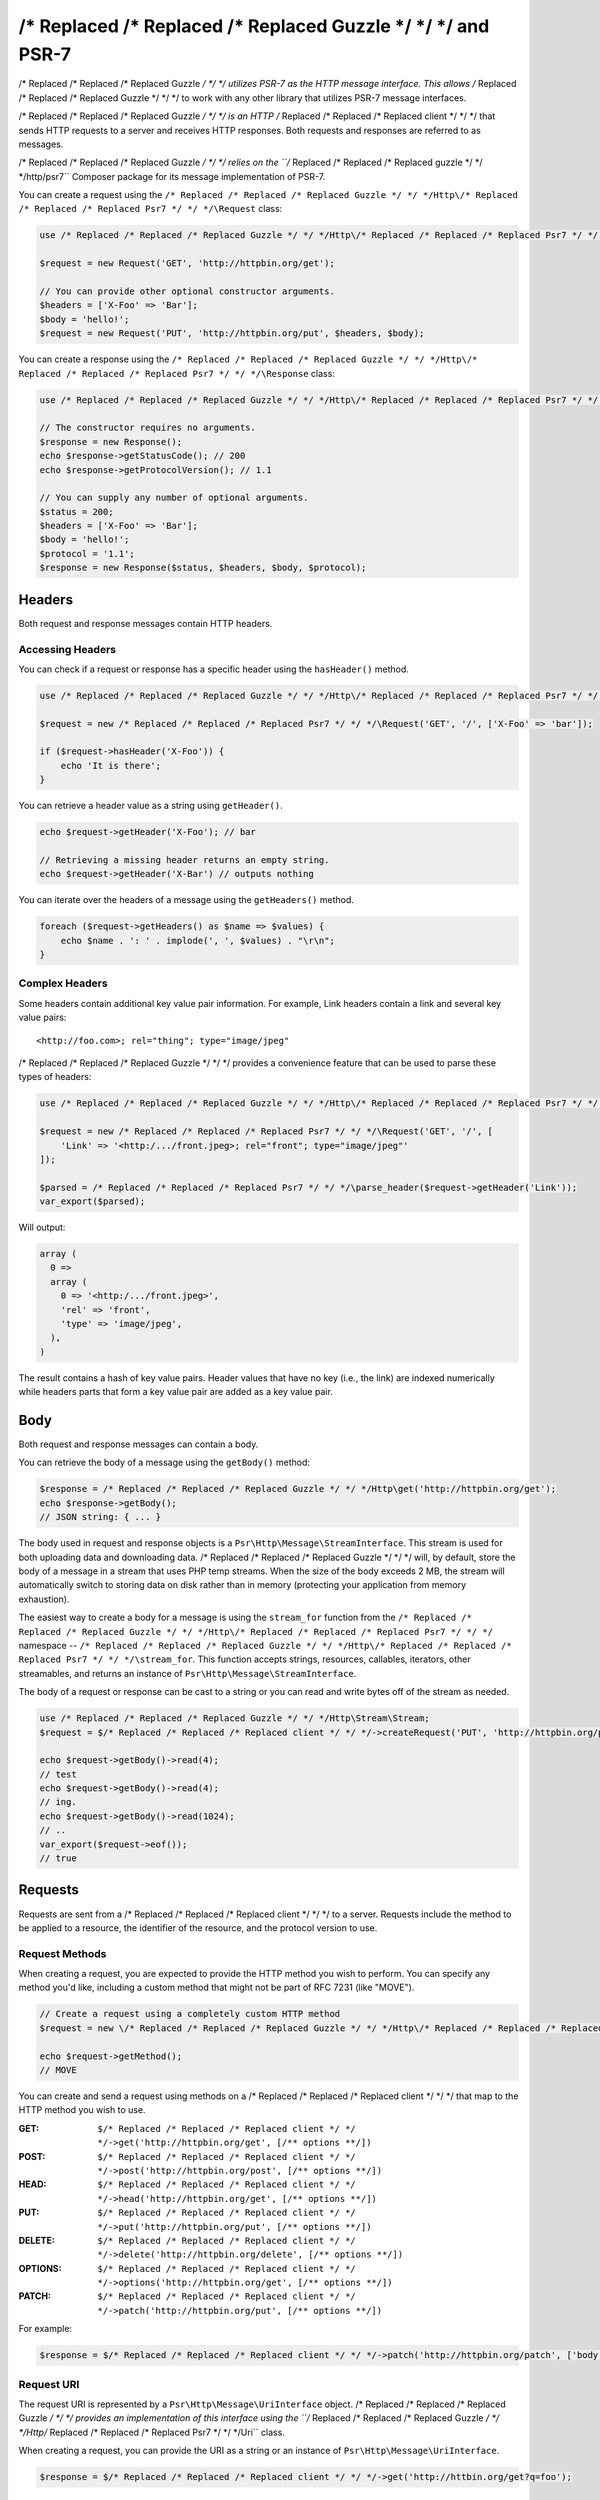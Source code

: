 ================
/* Replaced /* Replaced /* Replaced Guzzle */ */ */ and PSR-7
================

/* Replaced /* Replaced /* Replaced Guzzle */ */ */ utilizes PSR-7 as the HTTP message interface. This allows /* Replaced /* Replaced /* Replaced Guzzle */ */ */ to work
with any other library that utilizes PSR-7 message interfaces.

/* Replaced /* Replaced /* Replaced Guzzle */ */ */ is an HTTP /* Replaced /* Replaced /* Replaced client */ */ */ that sends HTTP requests to a server and receives HTTP
responses. Both requests and responses are referred to as messages.

/* Replaced /* Replaced /* Replaced Guzzle */ */ */ relies on the ``/* Replaced /* Replaced /* Replaced guzzle */ */ */http/psr7`` Composer package for its message
implementation of PSR-7.

You can create a request using the ``/* Replaced /* Replaced /* Replaced Guzzle */ */ */Http\/* Replaced /* Replaced /* Replaced Psr7 */ */ */\Request`` class:

.. code-block:: php

    use /* Replaced /* Replaced /* Replaced Guzzle */ */ */Http\/* Replaced /* Replaced /* Replaced Psr7 */ */ */\Request;

    $request = new Request('GET', 'http://httpbin.org/get');

    // You can provide other optional constructor arguments.
    $headers = ['X-Foo' => 'Bar'];
    $body = 'hello!';
    $request = new Request('PUT', 'http://httpbin.org/put', $headers, $body);

You can create a response using the ``/* Replaced /* Replaced /* Replaced Guzzle */ */ */Http\/* Replaced /* Replaced /* Replaced Psr7 */ */ */\Response`` class:

.. code-block:: php

    use /* Replaced /* Replaced /* Replaced Guzzle */ */ */Http\/* Replaced /* Replaced /* Replaced Psr7 */ */ */\Response;

    // The constructor requires no arguments.
    $response = new Response();
    echo $response->getStatusCode(); // 200
    echo $response->getProtocolVersion(); // 1.1

    // You can supply any number of optional arguments.
    $status = 200;
    $headers = ['X-Foo' => 'Bar'];
    $body = 'hello!';
    $protocol = '1.1';
    $response = new Response($status, $headers, $body, $protocol);


Headers
=======

Both request and response messages contain HTTP headers.


Accessing Headers
-----------------

You can check if a request or response has a specific header using the
``hasHeader()`` method.

.. code-block:: php

    use /* Replaced /* Replaced /* Replaced Guzzle */ */ */Http\/* Replaced /* Replaced /* Replaced Psr7 */ */ */;

    $request = new /* Replaced /* Replaced /* Replaced Psr7 */ */ */\Request('GET', '/', ['X-Foo' => 'bar']);

    if ($request->hasHeader('X-Foo')) {
        echo 'It is there';
    }

You can retrieve a header value as a string using ``getHeader()``.

.. code-block:: php

    echo $request->getHeader('X-Foo'); // bar

    // Retrieving a missing header returns an empty string.
    echo $request->getHeader('X-Bar') // outputs nothing

You can iterate over the headers of a message using the ``getHeaders()``
method.

.. code-block:: php

    foreach ($request->getHeaders() as $name => $values) {
        echo $name . ': ' . implode(', ', $values) . "\r\n";
    }


Complex Headers
---------------

Some headers contain additional key value pair information. For example, Link
headers contain a link and several key value pairs:

::

    <http://foo.com>; rel="thing"; type="image/jpeg"

/* Replaced /* Replaced /* Replaced Guzzle */ */ */ provides a convenience feature that can be used to parse these types of
headers:

.. code-block:: php

    use /* Replaced /* Replaced /* Replaced Guzzle */ */ */Http\/* Replaced /* Replaced /* Replaced Psr7 */ */ */;

    $request = new /* Replaced /* Replaced /* Replaced Psr7 */ */ */\Request('GET', '/', [
        'Link' => '<http:/.../front.jpeg>; rel="front"; type="image/jpeg"'
    ]);

    $parsed = /* Replaced /* Replaced /* Replaced Psr7 */ */ */\parse_header($request->getHeader('Link'));
    var_export($parsed);

Will output:

.. code-block:: php

    array (
      0 =>
      array (
        0 => '<http:/.../front.jpeg>',
        'rel' => 'front',
        'type' => 'image/jpeg',
      ),
    )

The result contains a hash of key value pairs. Header values that have no key
(i.e., the link) are indexed numerically while headers parts that form a key
value pair are added as a key value pair.


Body
====

Both request and response messages can contain a body.

You can retrieve the body of a message using the ``getBody()`` method:

.. code-block:: php

    $response = /* Replaced /* Replaced /* Replaced Guzzle */ */ */Http\get('http://httpbin.org/get');
    echo $response->getBody();
    // JSON string: { ... }

The body used in request and response objects is a
``Psr\Http\Message\StreamInterface``. This stream is used for both
uploading data and downloading data. /* Replaced /* Replaced /* Replaced Guzzle */ */ */ will, by default, store the body of
a message in a stream that uses PHP temp streams. When the size of the body
exceeds 2 MB, the stream will automatically switch to storing data on disk
rather than in memory (protecting your application from memory exhaustion).

The easiest way to create a body for a message is using the ``stream_for``
function from the ``/* Replaced /* Replaced /* Replaced Guzzle */ */ */Http\/* Replaced /* Replaced /* Replaced Psr7 */ */ */`` namespace --
``/* Replaced /* Replaced /* Replaced Guzzle */ */ */Http\/* Replaced /* Replaced /* Replaced Psr7 */ */ */\stream_for``. This function accepts strings, resources,
callables, iterators, other streamables, and returns an instance of
``Psr\Http\Message\StreamInterface``.

The body of a request or response can be cast to a string or you can read and
write bytes off of the stream as needed.

.. code-block:: php

    use /* Replaced /* Replaced /* Replaced Guzzle */ */ */Http\Stream\Stream;
    $request = $/* Replaced /* Replaced /* Replaced client */ */ */->createRequest('PUT', 'http://httpbin.org/put', ['body' => 'testing...']);

    echo $request->getBody()->read(4);
    // test
    echo $request->getBody()->read(4);
    // ing.
    echo $request->getBody()->read(1024);
    // ..
    var_export($request->eof());
    // true


Requests
========

Requests are sent from a /* Replaced /* Replaced /* Replaced client */ */ */ to a server. Requests include the method to
be applied to a resource, the identifier of the resource, and the protocol
version to use.


Request Methods
---------------

When creating a request, you are expected to provide the HTTP method you wish
to perform. You can specify any method you'd like, including a custom method
that might not be part of RFC 7231 (like "MOVE").

.. code-block:: php

    // Create a request using a completely custom HTTP method
    $request = new \/* Replaced /* Replaced /* Replaced Guzzle */ */ */Http\/* Replaced /* Replaced /* Replaced Psr7 */ */ */\Request('MOVE', 'http://httpbin.org/move');

    echo $request->getMethod();
    // MOVE

You can create and send a request using methods on a /* Replaced /* Replaced /* Replaced client */ */ */ that map to the
HTTP method you wish to use.

:GET: ``$/* Replaced /* Replaced /* Replaced client */ */ */->get('http://httpbin.org/get', [/** options **/])``
:POST: ``$/* Replaced /* Replaced /* Replaced client */ */ */->post('http://httpbin.org/post', [/** options **/])``
:HEAD: ``$/* Replaced /* Replaced /* Replaced client */ */ */->head('http://httpbin.org/get', [/** options **/])``
:PUT: ``$/* Replaced /* Replaced /* Replaced client */ */ */->put('http://httpbin.org/put', [/** options **/])``
:DELETE: ``$/* Replaced /* Replaced /* Replaced client */ */ */->delete('http://httpbin.org/delete', [/** options **/])``
:OPTIONS: ``$/* Replaced /* Replaced /* Replaced client */ */ */->options('http://httpbin.org/get', [/** options **/])``
:PATCH: ``$/* Replaced /* Replaced /* Replaced client */ */ */->patch('http://httpbin.org/put', [/** options **/])``

For example:

.. code-block:: php

    $response = $/* Replaced /* Replaced /* Replaced client */ */ */->patch('http://httpbin.org/patch', ['body' => 'content']);


Request URI
-----------

The request URI is represented by a ``Psr\Http\Message\UriInterface`` object.
/* Replaced /* Replaced /* Replaced Guzzle */ */ */ provides an implementation of this interface using the
``/* Replaced /* Replaced /* Replaced Guzzle */ */ */Http\/* Replaced /* Replaced /* Replaced Psr7 */ */ */\Uri`` class.

When creating a request, you can provide the URI as a string or an instance of
``Psr\Http\Message\UriInterface``.

.. code-block:: php

    $response = $/* Replaced /* Replaced /* Replaced client */ */ */->get('http://httbin.org/get?q=foo');


Scheme
------

The `scheme <http://tools.ietf.org/html/rfc3986#section-3.1>`_ of a request
specifies the protocol to use when sending the request. When using /* Replaced /* Replaced /* Replaced Guzzle */ */ */, the
scheme can be set to "http" or "https".

.. code-block:: php

    $request = $/* Replaced /* Replaced /* Replaced client */ */ */->createRequest('GET', 'http://httbin.org');
    echo $request->getUri()->getScheme(); // http
    echo $request->getUri(); // http://httpbin.com/get


Host
----

The host is accessible using the URI owned by the request or by accessing the
Host header.

.. code-block:: php

    $request = new Request('GET', 'http://httbin.org');
    echo $request->getUri()->getHost(); // httpbin.org
    echo $request->getHeader('Host'); // httpbin.org


Port
----

No port is necessary when using the "http" or "https" schemes.

.. code-block:: php

    $request = $/* Replaced /* Replaced /* Replaced client */ */ */->createRequest('GET', 'http://httbin.org:8080');
    echo $request->getUri()->getPort(); // 8080
    echo $request->getUrl(); // https://httpbin.com:8080t


Path
----

The path of a request is accessible via the URI object.

.. code-block:: php

    $request = new Request('GET', 'http://httbin.org/get');
    echo $request->getUri()->getPath(); // /get

The contents of the path will be automatically filtered to ensure that only
allowed characters are present in the path. Any characters that are not allowed
in the path will be percent-encoded according to
`RFC 3986 section 3.3 <https://tools.ietf.org/html/rfc3986#section-3.3>`_


Query string
------------

The query string of a request can be accessed using the ``getQuery()`` of the
URI object owned by the request.

.. code-block:: php

    $request = new Request('GET', 'http://httbin.org/?foo=bar');
    echo $request->getUri()->getQuery(); // foo=bar

The contents of the query string will be automatically filtered to ensure that
only allowed characters are present in the query string. Any characters that
are not allowed in the query string will be percent-encoded according to
`RFC 3986 section 3.4 <https://tools.ietf.org/html/rfc3986#section-3.4>`_


Responses
=========

Responses are the HTTP messages a /* Replaced /* Replaced /* Replaced client */ */ */ receives from a server after sending
an HTTP request message.


Start-Line
----------

The start-line of a response contains the protocol and protocol version,
status code, and reason phrase.

.. code-block:: php

    $/* Replaced /* Replaced /* Replaced client */ */ */ = new \/* Replaced /* Replaced /* Replaced Guzzle */ */ */Http\Client();
    $response = $/* Replaced /* Replaced /* Replaced client */ */ */->get('http://httpbin.org/get');

    echo $response->getStatusCode(); // 200
    echo $response->getReasonPhrase(); // OK
    echo $response->getProtocolVersion(); // 1.1


Body
----

As described earlier, you can get the body of a response using the
``getBody()`` method.

.. code-block:: php

    $body = $response->getBody()) {
    echo $body;
    // Cast to a string: { ... }
    $body->seek(0);
    // Rewind the body
    $body->read(1024);
    // Read bytes of the body


Streams
=======

/* Replaced /* Replaced /* Replaced Guzzle */ */ */ uses PSR-7 stream objects to represent request and response message
bodies. These stream objects allow you to work with various types of data all
using a common interface.

HTTP messages consist of a start-line, headers, and a body. The body of an HTTP
message can be very small or extremely large. Attempting to represent the body
of a message as a string can easily consume more memory than intended because
the body must be stored completely in memory. Attempting to store the body of a
request or response in memory would preclude the use of that implementation from
being able to work with large message bodies. The StreamInterface is used in
order to hide the implementation details of where a stream of data is read from
or written to.

The PSR-7 ``Psr\Http\Message\StreamInterface`` exposes several methods
that enable streams to be read from, written to, and traversed effectively.

Streams expose their capabilities using three methods: ``isReadable()``,
``isWritable()``, and ``isSeekable()``. These methods can be used by stream
collaborators to determine if a stream is capable of their requirements.

Each stream instance has various capabilities: they can be read-only,
write-only, read-write, allow arbitrary random access (seeking forwards or
backwards to any location), or only allow sequential access (for example in the
case of a socket or pipe).


Creating Streams
----------------

The best way to create a stream is using the ``/* Replaced /* Replaced /* Replaced Guzzle */ */ */Http\/* Replaced /* Replaced /* Replaced Psr7 */ */ */\stream_for``
function. This function accepts strings, resources returned from ``fopen()``,
an object that implements ``__toString()``, iterators, callables, and instances
of ``Psr\Http\Message\StreamInterface``.

.. code-block:: php

    use /* Replaced /* Replaced /* Replaced Guzzle */ */ */Http\/* Replaced /* Replaced /* Replaced Psr7 */ */ */;

    $stream = /* Replaced /* Replaced /* Replaced Psr7 */ */ */\stream_for('string data');
    echo $stream;
    // string data
    echo $stream->read(3);
    // str
    echo $stream->getContents();
    // ing data
    var_export($stream->eof());
    // true
    var_export($stream->tell());
    // 11

You can create streams from iterators. The iterator can yield any number of
bytes per iteration. Any excess bytes returned by the iterator that were not
requested by a stream consumer will be buffered until a subsequent read.

.. code-block:: php

    use /* Replaced /* Replaced /* Replaced Guzzle */ */ */Http\/* Replaced /* Replaced /* Replaced Psr7 */ */ */;

    $generator = function ($bytes) {
        for ($i = 0; $i < $bytes; $i++) {
            yield '.';
        }
    };

    $iter = $generator(1024);
    $stream = /* Replaced /* Replaced /* Replaced Psr7 */ */ */\stream_for($iter);
    echo $stream->read(3); // ...


Metadata
--------

Streams expose stream metadata through the ``getMetadata()`` method. This
method provides the data you would retrieve when calling PHP's
`stream_get_meta_data() function <http://php.net/manual/en/function.stream-get-meta-data.php>`_,
and can optionally expose other custom data.

.. code-block:: php

    use /* Replaced /* Replaced /* Replaced Guzzle */ */ */Http\/* Replaced /* Replaced /* Replaced Psr7 */ */ */;

    $resource = fopen('/path/to/file', 'r');
    $stream = /* Replaced /* Replaced /* Replaced Psr7 */ */ */\stream_for($resource);
    echo $stream->getMetadata('uri');
    // /path/to/file
    var_export($stream->isReadable());
    // true
    var_export($stream->isWritable());
    // false
    var_export($stream->isSeekable());
    // true


Stream Decorators
-----------------

Adding custom functionality to streams is very simple with stream decorators.
/* Replaced /* Replaced /* Replaced Guzzle */ */ */ provides several built-in decorators that provide additional stream
functionality.


AppendStream
~~~~~~~~~~~~

Reads from multiple streams, one after the other.

.. code-block:: php

    use /* Replaced /* Replaced /* Replaced Guzzle */ */ */Http\/* Replaced /* Replaced /* Replaced Psr7 */ */ */;

    $a = /* Replaced /* Replaced /* Replaced Psr7 */ */ */\steam_for('abc, ');
    $b = /* Replaced /* Replaced /* Replaced Psr7 */ */ */\steam_for('123.');
    $composed = new /* Replaced /* Replaced /* Replaced Psr7 */ */ */\AppendStream([$a, $b]);

    $composed->addStream(/* Replaced /* Replaced /* Replaced Psr7 */ */ */\stream_for(' Above all listen to me').

    echo $composed(); // abc, 123. Above all listen to me.


BufferStream
~~~~~~~~~~~~

Provides a buffer stream that can be written to to fill a buffer, and read
from to remove bytes from the buffer.

This stream returns a "hwm" metadata value that tells upstream consumers
what the configured high water mark of the stream is, or the maximum
preferred size of the buffer.

.. code-block:: php

    use /* Replaced /* Replaced /* Replaced Guzzle */ */ */Http\/* Replaced /* Replaced /* Replaced Psr7 */ */ */;

    // When more than 1024 bytes are in the buffer, it will begin returning
    // false to writes. This is an indication that writers should slow down.
    $buffer = new /* Replaced /* Replaced /* Replaced Psr7 */ */ */\BufferStream(1024);


CachingStream
~~~~~~~~~~~~~

The CachingStream is used to allow seeking over previously read bytes on
non-seekable streams. This can be useful when transferring a non-seekable
entity body fails due to needing to rewind the stream (for example, resulting
from a redirect). Data that is read from the remote stream will be buffered in
a PHP temp stream so that previously read bytes are cached first in memory,
then on disk.

.. code-block:: php

    use /* Replaced /* Replaced /* Replaced Guzzle */ */ */Http\/* Replaced /* Replaced /* Replaced Psr7 */ */ */;

    $original = /* Replaced /* Replaced /* Replaced Psr7 */ */ */\stream_for(fopen('http://www.google.com', 'r'));
    $stream = new /* Replaced /* Replaced /* Replaced Psr7 */ */ */\CachingStream($original);

    $stream->read(1024);
    echo $stream->tell();
    // 1024

    $stream->seek(0);
    echo $stream->tell();
    // 0


DroppingStream
~~~~~~~~~~~~~~

Stream decorator that begins dropping data once the size of the underlying
stream becomes too full.

.. code-block:: php

    use /* Replaced /* Replaced /* Replaced Guzzle */ */ */Http\/* Replaced /* Replaced /* Replaced Psr7 */ */ */;

    // Create an empty stream
    $stream = /* Replaced /* Replaced /* Replaced Psr7 */ */ */\stream_for();

    // Start dropping data when the stream has more than 10 bytes
    $dropping = new /* Replaced /* Replaced /* Replaced Psr7 */ */ */\DroppingStream($stream, 10);

    $stream->write('01234567890123456789');
    echo $stream; // 0123456789


FnStream
~~~~~~~~

Compose stream implementations based on a hash of functions.

Allows for easy testing and extension of a provided stream without needing to
to create a concrete class for a simple extension point.

.. code-block:: php

    use /* Replaced /* Replaced /* Replaced Guzzle */ */ */Http\/* Replaced /* Replaced /* Replaced Psr7 */ */ */;

    $stream = /* Replaced /* Replaced /* Replaced Psr7 */ */ */\stream_for('hi');
    $fnStream = /* Replaced /* Replaced /* Replaced Psr7 */ */ */\FnStream::decorate($stream, [
        'rewind' => function () use ($stream) {
            echo 'About to rewind - ';
            $stream->rewind();
            echo 'rewound!';
        }
    ]);

    $fnStream->rewind();
    // Outputs: About to rewind - rewound!


InflateStream
~~~~~~~~~~~~~

Uses PHP's zlib.inflate filter to inflate deflate or gzipped content.

This stream decorator skips the first 10 bytes of the given stream to remove
the gzip header, converts the provided stream to a PHP stream resource,
then appends the zlib.inflate filter. The stream is then converted back
to a /* Replaced /* Replaced /* Replaced Guzzle */ */ */ stream resource to be used as a /* Replaced /* Replaced /* Replaced Guzzle */ */ */ stream.


LazyOpenStream
~~~~~~~~~~~~~~

Lazily reads or writes to a file that is opened only after an IO operation
take place on the stream.

.. code-block:: php

    use /* Replaced /* Replaced /* Replaced Guzzle */ */ */Http\/* Replaced /* Replaced /* Replaced Psr7 */ */ */;

    $stream = new /* Replaced /* Replaced /* Replaced Psr7 */ */ */\LazyOpenStream('/path/to/file', 'r');
    // The file has not yet been opened...

    echo $stream->read(10);
    // The file is opened and read from only when needed.


LimitStream
~~~~~~~~~~~

LimitStream can be used to read a subset or slice of an existing stream object.
This can be useful for breaking a large file into smaller pieces to be sent in
chunks (e.g. Amazon S3's multipart upload API).

.. code-block:: php

    use /* Replaced /* Replaced /* Replaced Guzzle */ */ */Http\/* Replaced /* Replaced /* Replaced Psr7 */ */ */;

    $original = /* Replaced /* Replaced /* Replaced Psr7 */ */ */\stream_for(fopen('/tmp/test.txt', 'r+'));
    echo $original->getSize();
    // >>> 1048576

    // Limit the size of the body to 1024 bytes and start reading from byte 2048
    $stream = new /* Replaced /* Replaced /* Replaced Psr7 */ */ */\LimitStream($original, 1024, 2048);
    echo $stream->getSize();
    // >>> 1024
    echo $stream->tell();
    // >>> 0


NoSeekStream
~~~~~~~~~~~~

NoSeekStream wraps a stream and does not allow seeking.

.. code-block:: php

    use /* Replaced /* Replaced /* Replaced Guzzle */ */ */Http\/* Replaced /* Replaced /* Replaced Psr7 */ */ */;

    $original = /* Replaced /* Replaced /* Replaced Psr7 */ */ */\stream_for('foo');
    $noSeek = new /* Replaced /* Replaced /* Replaced Psr7 */ */ */\NoSeekStream($original);

    echo $noSeek->read(3);
    // foo
    var_export($noSeek->isSeekable());
    // false
    $noSeek->seek(0);
    var_export($noSeek->read(3));
    // NULL


NullStream
~~~~~~~~~~

The NullStream does nothing. It stores no data and returns no data when read.


PumpStream
~~~~~~~~~~

Provides a read only stream that pumps data from a PHP callable.

When invoking the provided callable, the PumpStream will pass the amount of
data requested to read to the callable. The callable can choose to ignore
this value and return fewer or more bytes than requested. Any extra data
returned by the provided callable is buffered internally until drained using
the read() function of the PumpStream. The provided callable MUST return
false when there is no more data to read.


Creating Custom Decorators
~~~~~~~~~~~~~~~~~~~~~~~~~~

Creating a stream decorator is very easy thanks to the
``/* Replaced /* Replaced /* Replaced Guzzle */ */ */Http\/* Replaced /* Replaced /* Replaced Psr7 */ */ */\StreamDecoratorTrait``. This trait provides methods that
implement ``Psr\Http\Message\StreamInterface`` by proxying to an underlying
stream. Just ``use`` the ``StreamDecoratorTrait`` and implement your custom
methods.

For example, let's say we wanted to call a specific function each time the last
byte is read from a stream. This could be implemented by overriding the
``read()`` method.

.. code-block:: php

    use Psr\Http\Message\StreamInterface;
    use /* Replaced /* Replaced /* Replaced Guzzle */ */ */Http\/* Replaced /* Replaced /* Replaced Psr7 */ */ */\StreamDecoratorTrait;

    class EofCallbackStream implements StreamInterface
    {
        use StreamDecoratorTrait;

        private $callback;

        public function __construct(StreamInterface $stream, callable $cb)
        {
            $this->stream = $stream;
            $this->callback = $cb;
        }

        public function read($length)
        {
            $result = $this->stream->read($length);

            // Invoke the callback when EOF is hit.
            if ($this->eof()) {
                call_user_func($this->callback);
            }

            return $result;
        }
    }

This decorator could be added to any existing stream and used like so:

.. code-block:: php

    use /* Replaced /* Replaced /* Replaced Guzzle */ */ */Http\/* Replaced /* Replaced /* Replaced Psr7 */ */ */;

    $original = /* Replaced /* Replaced /* Replaced Psr7 */ */ */\stream_for('foo');

    $eofStream = new EofCallbackStream($original, function () {
        echo 'EOF!';
    });

    $eofStream->read(2);
    $eofStream->read(1);
    // echoes "EOF!"
    $eofStream->seek(0);
    $eofStream->read(3);
    // echoes "EOF!"
